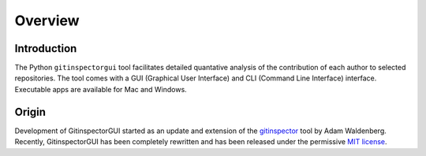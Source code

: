 Overview
========

Introduction
------------
The Python ``gitinspectorgui`` tool facilitates detailed quantative analysis of
the contribution of each author to selected repositories. The tool comes with a
GUI (Graphical User Interface) and CLI (Command Line Interface) interface.
Executable apps are available for Mac and Windows.

Origin
------
Development of GitinspectorGUI started as an update and extension of the
`gitinspector <https://github.com/ejwa/gitinspector>`_ tool by Adam Waldenberg.
Recently, GitinspectorGUI has been completely rewritten and has been released
under the permissive `MIT license <https://en.wikipedia.org/wiki/MIT_License>`_.
